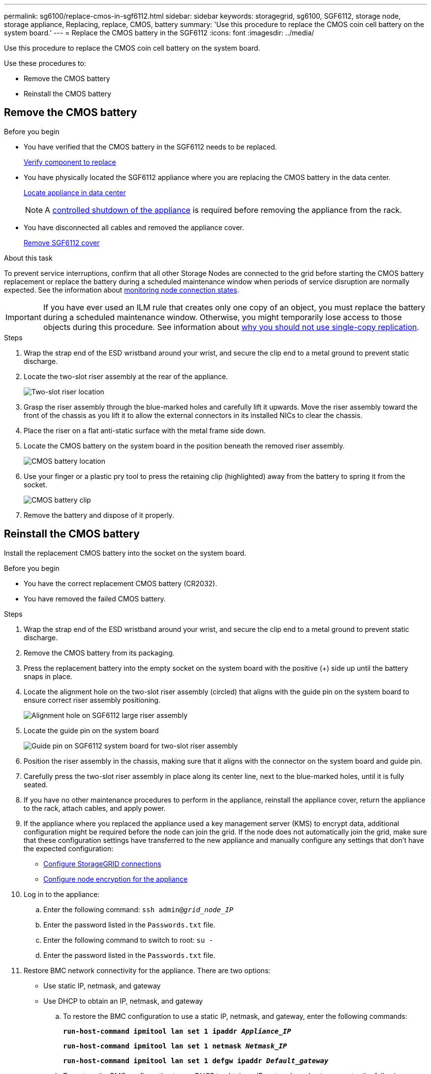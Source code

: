 ---
permalink: sg6100/replace-cmos-in-sgf6112.html
sidebar: sidebar
keywords: storagegrid, sg6100, SGF6112, storage node, storage appliance, Replacing, replace, CMOS, battery
summary: 'Use this procedure to replace the CMOS coin cell battery on the system board.'
---
= Replace the CMOS battery in the SGF6112
:icons: font
:imagesdir: ../media/

[.lead]
Use this procedure to replace the CMOS coin cell battery on the system board.

Use these procedures to: 

* Remove the CMOS battery
* Reinstall the CMOS battery

== Remove the CMOS battery

.Before you begin

* You have verified that the CMOS battery in the SGF6112 needs to be replaced. 
+
link:verify-component-to-replace.html[Verify component to replace]
* You have physically located the SGF6112 appliance where you are replacing the CMOS battery in the data center.
+
link:locating-sgf6112-in-data-center.html[Locate appliance in data center]
+
NOTE: A link:shut-down-sgf6112.html[controlled shutdown of the appliance] is required before removing the appliance from the rack.

* You have disconnected all cables and removed the appliance cover.
+
link:reinstalling-sgf6112-cover.html[Remove SGF6112 cover]

.About this task
To prevent service interruptions, confirm that all other Storage Nodes are connected to the grid before starting the CMOS battery replacement or replace the battery during a scheduled maintenance window when periods of service disruption are normally expected. See the information about https://review.docs.netapp.com/us-en/storagegrid-118_main/monitor/monitoring-system-health.html#monitor-node-connection-states[monitoring node connection states^].

IMPORTANT: If you have ever used an ILM rule that creates only one copy of an object, you must replace the battery during a scheduled maintenance window. Otherwise, you might temporarily lose access to those objects during this procedure. See information about https://review.docs.netapp.com/us-en/storagegrid-118_main/ilm/why-you-should-not-use-single-copy-replication.html[why you should not use single-copy replication^].

.Steps

. Wrap the strap end of the ESD wristband around your wrist, and secure the clip end to a metal ground to prevent static discharge.
. Locate the two-slot riser assembly at the rear of the appliance.
+

//The three NICs in the SGF6112 are in two riser assemblies in the positions in the chassis shown in the photograph (Rear of SGF6112 with top cover removed shown): 
+
image::../media/SGF6112-two-slot-riser-position.png[Two-slot riser location]

. Grasp the riser assembly through the blue-marked holes and carefully lift it upwards. Move the riser assembly toward the front of the chassis as you lift it to allow the external connectors in its installed NICs to clear the chassis.
. Place the riser on a flat anti-static surface with the metal frame side down.
. Locate the CMOS battery on the system board in the position beneath the removed riser assembly. 
+
image::../media/SGF6112-cmos-position.png[CMOS battery location]

. Use your finger or a plastic pry tool to press the retaining clip (highlighted) away from the battery to spring it from the socket. 
+
image::../media/SGF6112-battery-cmos.png[CMOS battery clip]

. Remove the battery and dispose of it properly. 


== Reinstall the CMOS battery
Install the replacement CMOS battery into the socket on the system board.

.Before you begin

* You have the correct replacement CMOS battery (CR2032).
* You have removed the failed CMOS battery.

.Steps

. Wrap the strap end of the ESD wristband around your wrist, and secure the clip end to a metal ground to prevent static discharge.
. Remove the CMOS battery from its packaging.
. Press the replacement battery into the empty socket on the system board with the positive (+) side up until the battery snaps in place.

. Locate the alignment hole on the two-slot riser assembly (circled) that aligns with the guide pin on the system board to ensure correct riser assembly positioning.
+
image::../media/sgf6112_two-slot-riser_alignment_hole.png[Alignment hole on SGF6112 large riser assembly]
+
. Locate the guide pin on the system board 
+
image::../media/sgf6112_two-slot-riser_guide-pin.png[Guide pin on SGF6112 system board for two-slot riser assembly]

. Position the riser assembly in the chassis, making sure that it aligns with the connector on the system board and guide pin. 

. Carefully press the two-slot riser assembly in place along its center line, next to the blue-marked holes, until it is fully seated.

. If you have no other maintenance procedures to perform in the appliance, reinstall the appliance cover, return the appliance to the rack, attach cables, and apply power.

. If the appliance where you replaced the appliance used a key management server (KMS) to encrypt data, additional configuration might be required before the node can join the grid. If the node does not automatically join the grid, make sure that these configuration settings have transferred to the new appliance and manually configure any settings that don't have the expected configuration:
** link:../installconfig/accessing-storagegrid-appliance-installer.html[Configure StorageGRID connections]
** https://review.docs.netapp.com/us-en/storagegrid-118_main/admin/kms-overview-of-kms-and-appliance-configuration.html#set-up-the-appliance[Configure node encryption for the appliance^]

. Log in to the appliance:
  .. Enter the following command: `ssh admin@_grid_node_IP_`
  .. Enter the password listed in the `Passwords.txt` file.
  .. Enter the following command to switch to root: `su -`
  .. Enter the password listed in the `Passwords.txt` file.
. Restore BMC network connectivity for the appliance. There are two options: 
* Use static IP, netmask, and gateway 
* Use DHCP to obtain an IP, netmask, and gateway

.. To restore the BMC configuration to use a static IP, netmask, and gateway, enter the following commands:
+
`*run-host-command ipmitool lan set 1 ipaddr _Appliance_IP_*`
+
`*run-host-command ipmitool lan set 1 netmask _Netmask_IP_*`
+
`*run-host-command ipmitool lan set 1 defgw ipaddr _Default_gateway_*`

.. To restore the BMC configuration to use DHCP to obtain an IP, netmask, and gateway, enter the following command: 
+
`*run-host-command ipmitool lan set 1 ipsrc dhcp*`

. After restoring BMC network connectivity, connect to the BMC interface to audit and restore any additional custom BMC configuration you might have applied. For example, you should confirm the settings for SNMP trap destinations and email notifications. See link:../installconfig/configuring-bmc-interface.html[Configure BMC interface].
. Confirm that the appliance node appears in the Grid Manager and that no alerts appear. 